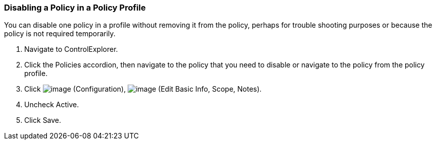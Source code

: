 === Disabling a Policy in a Policy Profile

You can disable one policy in a profile without removing it from the
policy, perhaps for trouble shooting purposes or because the policy is
not required temporarily.

. Navigate to ControlExplorer.

. Click the Policies accordion, then navigate to the policy that you need
to disable or navigate to the policy from the policy profile.

. Click image:../images/1847.png[image] (Configuration),
image:../images/1851.png[image] (Edit Basic Info, Scope, Notes).

. Uncheck Active.

. Click Save.
